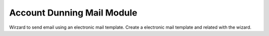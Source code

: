 Account Dunning Mail Module
###########################

Wirzard to send email using an electronic mail template.
Create a electronic mail template and related with the wizard.
